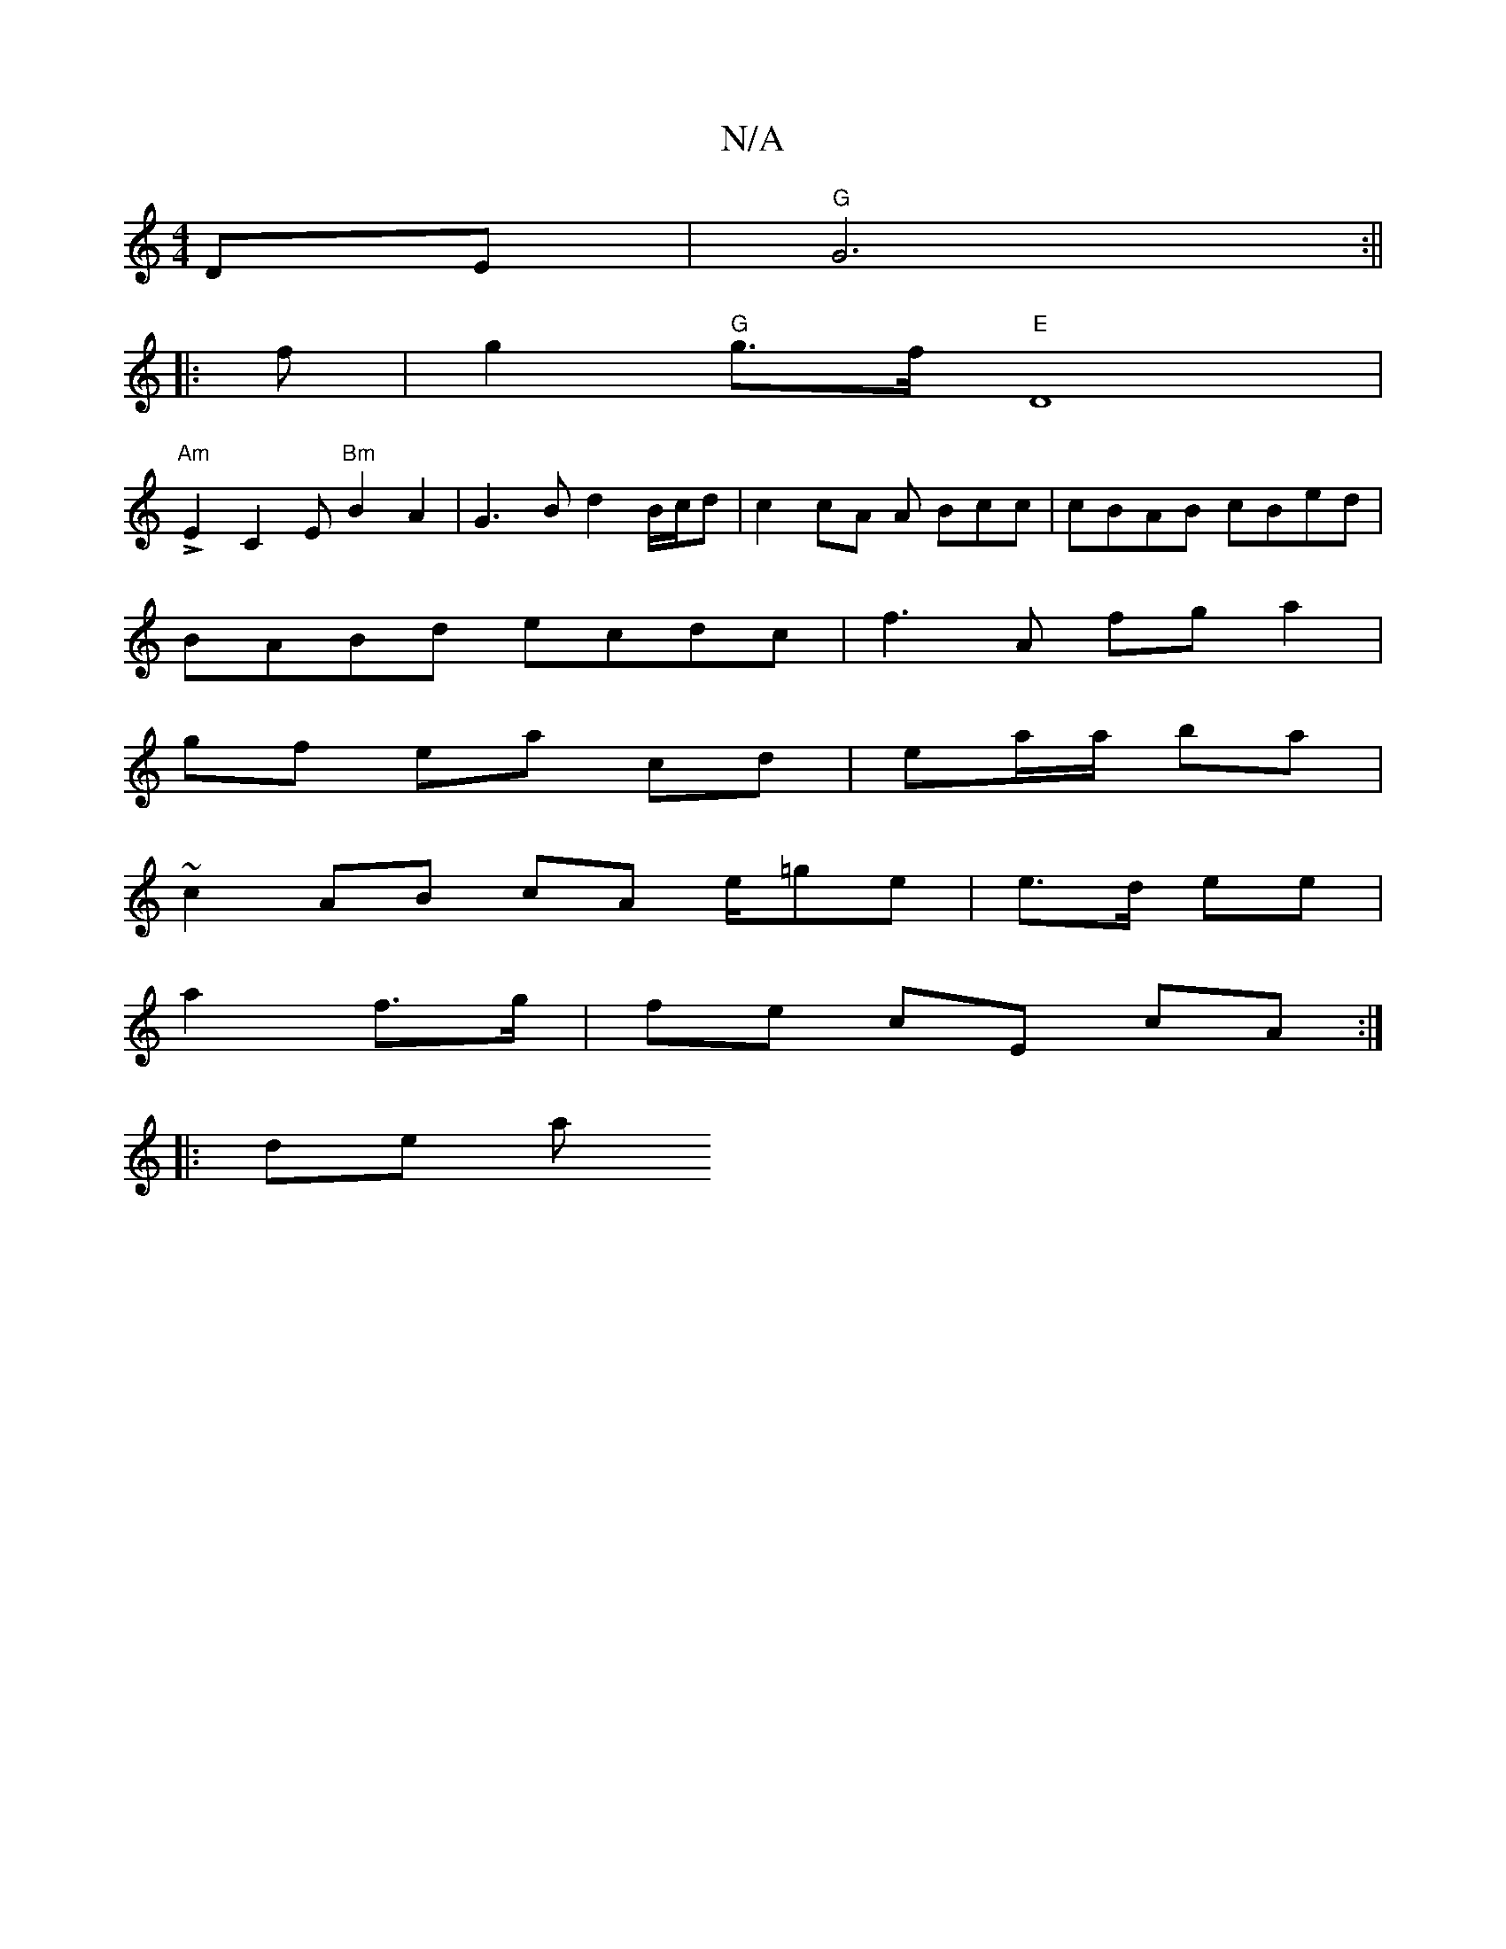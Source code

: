 X:1
T:N/A
M:4/4
R:N/A
K:Cmajor
2 DE | "G" G6:||
|:f |g2 "G"g>f "E" D8 |
"Am"LE2C2 E"Bm"B2 A2|G3 B d2 B/c/d | c2 cA A Bcc | cBAB cBed |
BABd ecdc | f3 A fg a2|
gf ea cd | ea/a/ ba |
~c2 AB cA e/=ge| e>d ee|
a2 f>g|fe cE cA :|
|:de a